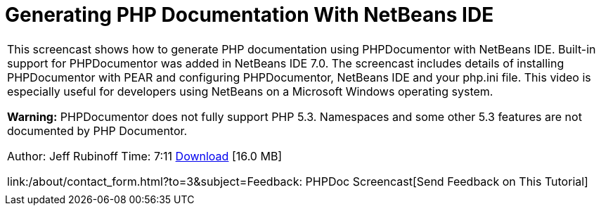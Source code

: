 // 
//     Licensed to the Apache Software Foundation (ASF) under one
//     or more contributor license agreements.  See the NOTICE file
//     distributed with this work for additional information
//     regarding copyright ownership.  The ASF licenses this file
//     to you under the Apache License, Version 2.0 (the
//     "License"); you may not use this file except in compliance
//     with the License.  You may obtain a copy of the License at
// 
//       http://www.apache.org/licenses/LICENSE-2.0
// 
//     Unless required by applicable law or agreed to in writing,
//     software distributed under the License is distributed on an
//     "AS IS" BASIS, WITHOUT WARRANTIES OR CONDITIONS OF ANY
//     KIND, either express or implied.  See the License for the
//     specific language governing permissions and limitations
//     under the License.
//

= Generating PHP Documentation With NetBeans IDE
:jbake-type: tutorial
:jbake-tags: tutorials
:jbake-status: published
:toc: left
:toc-title:
:description: Generating PHP Documentation With NetBeans IDE - Apache NetBeans

|===
|This screencast shows how to generate PHP documentation using PHPDocumentor with NetBeans IDE. Built-in support for PHPDocumentor was added in NetBeans IDE 7.0. The screencast includes details of installing PHPDocumentor with PEAR and configuring PHPDocumentor, NetBeans IDE and your php.ini file. This video is especially useful for developers using NetBeans on a Microsoft Windows operating system.

*Warning:* PHPDocumentor does not fully support PHP 5.3. Namespaces and some other 5.3 features are not documented by PHP Documentor.

Author: Jeff Rubinoff
Time: 7:11 
link:http://bits.netbeans.org/media/phpdoc.flv[+Download+] [16.0 MB]

link:/about/contact_form.html?to=3&subject=Feedback: PHPDoc Screencast[+Send Feedback on This Tutorial+]
 |   
|===
